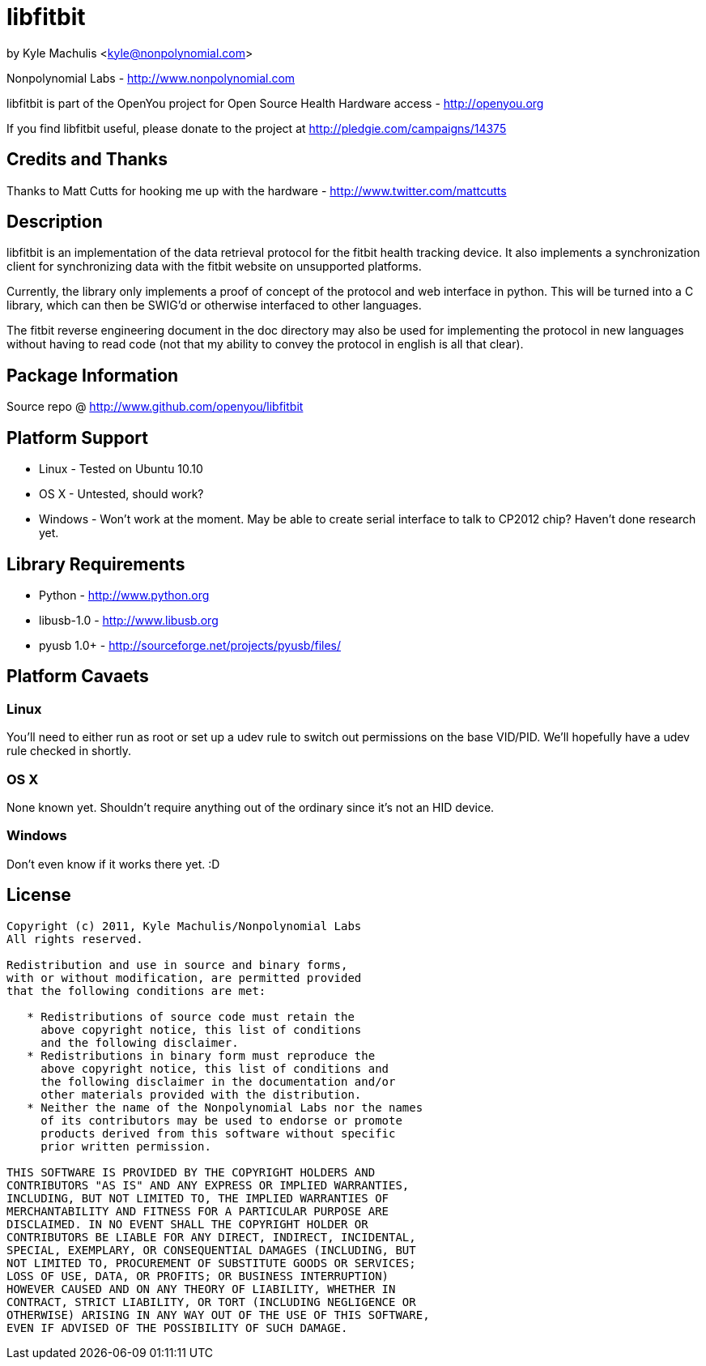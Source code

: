 = libfitbit =

by Kyle Machulis <kyle@nonpolynomial.com>

Nonpolynomial Labs - http://www.nonpolynomial.com

libfitbit is part of the OpenYou project for Open Source Health
Hardware access - http://openyou.org

If you find libfitbit useful, please donate to the project at
http://pledgie.com/campaigns/14375

== Credits and Thanks ==

Thanks to Matt Cutts for hooking me up with the hardware -
http://www.twitter.com/mattcutts

== Description ==

libfitbit is an implementation of the data retrieval protocol for the
fitbit health tracking device. It also implements a synchronization
client for synchronizing data with the fitbit website on unsupported
platforms.

Currently, the library only implements a proof of concept of the
protocol and web interface in python. This will be turned into a C
library, which can then be SWIG'd or otherwise interfaced to other
languages.

The fitbit reverse engineering document in the doc directory may also
be used for implementing the protocol in new languages without having
to read code (not that my ability to convey the protocol in english is
all that clear).

== Package Information ==

Source repo @ http://www.github.com/openyou/libfitbit

== Platform Support ==

* Linux - Tested on Ubuntu 10.10
* OS X - Untested, should work?
* Windows - Won't work at the moment. May be able to create serial
  interface to talk to CP2012 chip? Haven't done research yet.

== Library Requirements ==

* Python - http://www.python.org
* libusb-1.0 - http://www.libusb.org
* pyusb 1.0+ - http://sourceforge.net/projects/pyusb/files/

== Platform Cavaets ==

=== Linux ===

You'll need to either run as root or set up a udev rule to switch out
permissions on the base VID/PID. We'll hopefully have a udev rule
checked in shortly.

=== OS X ===

None known yet. Shouldn't require anything out of the ordinary since
it's not an HID device.

=== Windows ===

Don't even know if it works there yet. :D

== License ==

---------------------
Copyright (c) 2011, Kyle Machulis/Nonpolynomial Labs
All rights reserved.

Redistribution and use in source and binary forms, 
with or without modification, are permitted provided 
that the following conditions are met:

   * Redistributions of source code must retain the 
     above copyright notice, this list of conditions 
     and the following disclaimer.
   * Redistributions in binary form must reproduce the 
     above copyright notice, this list of conditions and 
     the following disclaimer in the documentation and/or 
     other materials provided with the distribution.
   * Neither the name of the Nonpolynomial Labs nor the names 
     of its contributors may be used to endorse or promote 
     products derived from this software without specific 
     prior written permission.

THIS SOFTWARE IS PROVIDED BY THE COPYRIGHT HOLDERS AND 
CONTRIBUTORS "AS IS" AND ANY EXPRESS OR IMPLIED WARRANTIES, 
INCLUDING, BUT NOT LIMITED TO, THE IMPLIED WARRANTIES OF 
MERCHANTABILITY AND FITNESS FOR A PARTICULAR PURPOSE ARE 
DISCLAIMED. IN NO EVENT SHALL THE COPYRIGHT HOLDER OR 
CONTRIBUTORS BE LIABLE FOR ANY DIRECT, INDIRECT, INCIDENTAL, 
SPECIAL, EXEMPLARY, OR CONSEQUENTIAL DAMAGES (INCLUDING, BUT 
NOT LIMITED TO, PROCUREMENT OF SUBSTITUTE GOODS OR SERVICES; 
LOSS OF USE, DATA, OR PROFITS; OR BUSINESS INTERRUPTION)
HOWEVER CAUSED AND ON ANY THEORY OF LIABILITY, WHETHER IN 
CONTRACT, STRICT LIABILITY, OR TORT (INCLUDING NEGLIGENCE OR 
OTHERWISE) ARISING IN ANY WAY OUT OF THE USE OF THIS SOFTWARE, 
EVEN IF ADVISED OF THE POSSIBILITY OF SUCH DAMAGE.
---------------------
